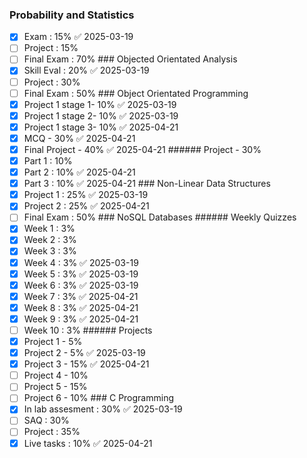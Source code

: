 *** Probability and Statistics
:PROPERTIES:
:CUSTOM_ID: probability-and-statistics
:END:
- [X] Exam : 15% ✅ 2025-03-19
- [ ] Project : 15%
- [ ] Final Exam : 70% ### Objected Orientated Analysis
- [X] Skill Eval : 20% ✅ 2025-03-19
- [ ] Project : 30%
- [ ] Final Exam : 50% ### Object Orientated Programming
- [X] Project 1 stage 1- 10% ✅ 2025-03-19
- [X] Project 1 stage 2- 10% ✅ 2025-03-19
- [X] Project 1 stage 3- 10% ✅ 2025-04-21
- [X] MCQ - 30% ✅ 2025-04-21
- [X] Final Project - 40% ✅ 2025-04-21 ###### Project - 30%
- [X] Part 1 : 10%
- [X] Part 2 : 10% ✅ 2025-04-21
- [X] Part 3 : 10% ✅ 2025-04-21 ### Non-Linear Data Structures
- [X] Project 1 : 25% ✅ 2025-03-19
- [X] Project 2 : 25% ✅ 2025-04-21
- [ ] Final Exam : 50% ### NoSQL Databases ###### Weekly Quizzes
- [X] Week 1 : 3%
- [X] Week 2 : 3%
- [X] Week 3 : 3%
- [X] Week 4 : 3% ✅ 2025-03-19
- [X] Week 5 : 3% ✅ 2025-03-19
- [X] Week 6 : 3% ✅ 2025-03-19
- [X] Week 7 : 3% ✅ 2025-04-21
- [X] Week 8 : 3% ✅ 2025-04-21
- [X] Week 9 : 3% ✅ 2025-04-21
- [ ] Week 10 : 3% ###### Projects
- [X] Project 1 - 5%
- [X] Project 2 - 5% ✅ 2025-03-19
- [X] Project 3 - 15% ✅ 2025-04-21
- [ ] Project 4 - 10%
- [ ] Project 5 - 15%
- [ ] Project 6 - 10% ### C Programming
- [X] In lab assesment : 30% ✅ 2025-03-19
- [ ] SAQ : 30%
- [ ] Project : 35%
- [X] Live tasks : 10% ✅ 2025-04-21
